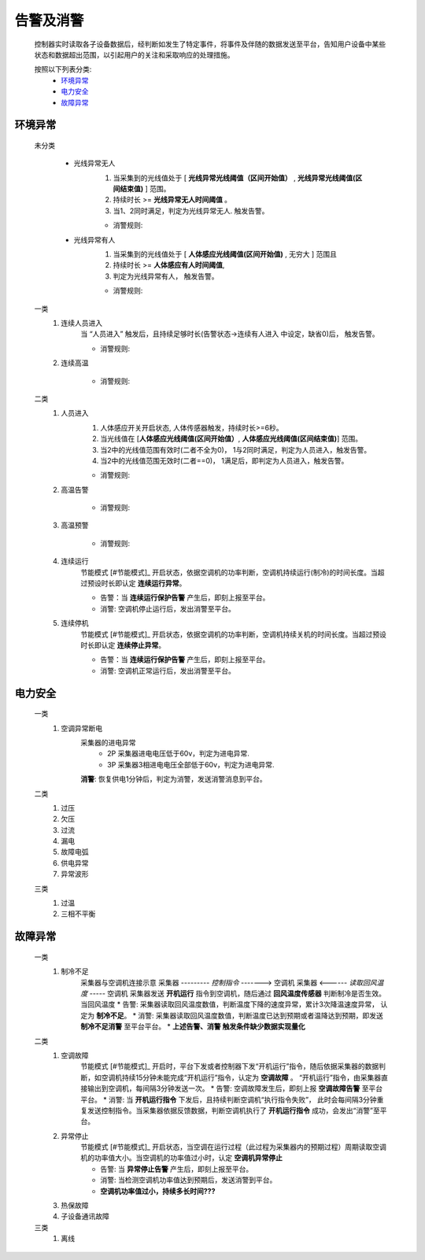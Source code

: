 告警及消警
============

    控制器实时读取各子设备数据后，经判断如发生了特定事件，将事件及伴随的数据发送至平台，告知用户设备中某些状态和数据超出范围，以引起用户的关注和采取响应的处理措施。
    
    按照以下列表分类:
        * `环境异常`_ 
        * `电力安全`_
        * `故障异常`_

环境异常
------------

    未分类

        * 光线异常无人
            #. 当采集到的光线值处于 [ **光线异常光线阈值（区间开始值）** , **光线异常光线阈值(区间结束值)** ] 范围。
            #. 持续时长 >= **光线异常无人时间阈值** 。
            #. 当1、2同时满足，判定为光线异常无人. 触发告警。
            
            * 消警规则:

        * 光线异常有人  
            #. 当采集到的光线值处于 [ **人体感应光线阈值(区间开始值)** ,  无穷大 ] 范围且
            #. 持续时长 >= **人体感应有人时间阈值**, 
            #. 判定为光线异常有人， 触发告警。
            
            * 消警规则:

    一类
        #. 连续人员进入
            当 “人员进入” 触发后，且持续足够时长(告警状态->连续有人进入 中设定，缺省0)后， 触发告警。
            
            * 消警规则:

        #. 连续高温

            * 消警规则:

    二类
        #. 人员进入
            #. 人体感应开关开启状态, 人体传感器触发，持续时长>=6秒。
            #. 当光线值在 [**人体感应光线阈值(区间开始值）**, **人体感应光线阈值(区间结束值)**] 范围。
            #. 当2中的光线值范围有效时(二者不全为0)， 1与2同时满足，判定为人员进入，触发告警。
            #. 当2中的光线值范围无效时(二者==0)， 1满足后，即判定为人员进入，触发告警。

            * 消警规则:
        
        #. 高温告警

            * 消警规则:
        
        #. 高温预警

            * 消警规则:

        #. 连续运行
            节能模式 [#节能模式]_ 开启状态，依据空调机的功率判断，空调机持续运行(制冷)的时间长度。当超过预设时长即认定 **连续运行异常**。

            * 告警：当 **连续运行保护告警** 产生后，即刻上报至平台。
            * 消警: 空调机停止运行后，发出消警至平台。
            
        #. 连续停机
            节能模式 [#节能模式]_ 开启状态，依据空调机的功率判断，空调机持续关机的时间长度。当超过预设时长即认定 **连续停止异常**。

            * 告警：当 **连续运行保护告警** 产生后，即刻上报至平台。
            * 消警: 空调机正常运行后，发出消警至平台。

电力安全
------------

    一类
        #. 空调异常断电
            采集器的进电异常
                * 2P 采集器进电电压低于60v，判定为进电异常.
                * 3P 采集器3相进电电压全部低于60v，判定为进电异常.
            **消警**: 恢复供电1分钟后，判定为消警，发送消警消息到平台。

    二类
        #. 过压
        
        #. 欠压
        
        #. 过流
        
        #. 漏电
        
        #. 故障电弧
        
        #. 供电异常
        
        #. 异常波形
    
    三类
        #. 过温
        
        #. 三相不平衡

故障异常
------------

    一类
        #. 制冷不足
            采集器与空调机连接示意
            采集器  --------- *控制指令* -------> 空调机
            采集器  <------ *读取回风温度* -----  空调机
            采集器发送 **开机运行** 指令到空调机，随后通过 **回风温度传感器** 判断制冷是否生效。当回风温度
            * 告警: 采集器读取回风温度数值，判断温度下降的速度异常，累计3次降温速度异常， 认定为 **制冷不足**。
            * 消警: 采集器读取回风温度数值，判断温度已达到预期或者温降达到预期，即发送 **制冷不足消警** 至平台平台。
            * **上述告警、消警 触发条件缺少数据实现量化**

    二类
        #. 空调故障
            节能模式 [#节能模式]_ 开启时，平台下发或者控制器下发“开机运行”指令，随后依据采集器的数据判断，如空调机持续15分钟未能完成“开机运行”指令，认定为 **空调故障** 。
            “开机运行”指令，由采集器直接输出到空调机，每间隔3分钟发送一次。
            * 告警: 空调故障发生后，即刻上报 **空调故障告警** 至平台平台。
            * 消警: 当 **开机运行指令** 下发后，且持续判断空调机“执行指令失败”， 此时会每间隔3分钟重复发送控制指令。当采集器依据反馈数据，判断空调机执行了 **开机运行指令** 成功，会发出“消警”至平台。
        
        #. 异常停止
            节能模式 [#节能模式]_ 开启状态，当空调在运行过程（此过程为采集器内的预期过程）周期读取空调机的功率值大小。当空调机的功率值过小时，认定 **空调机异常停止**
            
            * 告警: 当 **异常停止告警** 产生后，即刻上报至平台。
            * 消警: 当检测空调机功率值达到预期后，发送消警到平台。
            * **空调机功率值过小，持续多长时间???** 

        #. 热保故障
        
        #. 子设备通讯故障

    三类
        #. 离线

